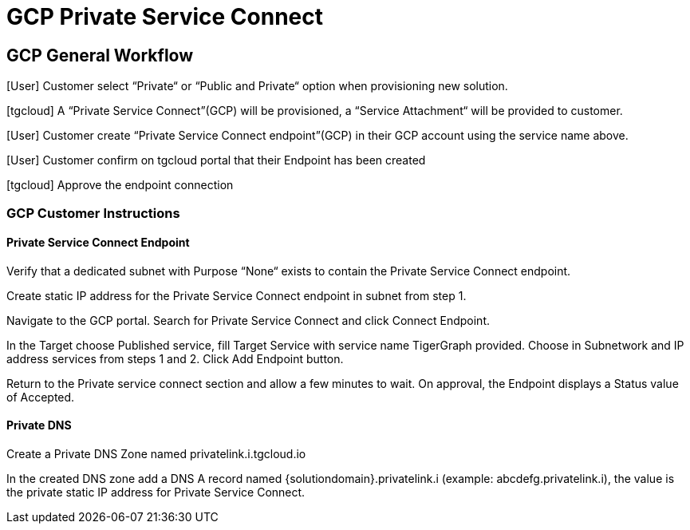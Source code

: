 = GCP Private Service Connect
:experimental:
:description: Setting up Private Service Connect on Google Cloud Platform (GCP)

== GCP General Workflow
[User] Customer select “Private“ or “Public and Private“ option when provisioning new solution.

[tgcloud] A “Private Service Connect”(GCP) will be provisioned, a “Service Attachment“ will be provided to customer.

[User] Customer create “Private Service Connect endpoint”(GCP) in their GCP account using the service name above.

[User] Customer confirm on tgcloud portal that their Endpoint has been created

[tgcloud] Approve the endpoint connection

=== GCP Customer Instructions
==== Private Service Connect Endpoint
Verify that a dedicated subnet with Purpose “None“ exists to contain the Private Service Connect endpoint.

Create static IP address for the Private Service Connect endpoint in subnet from step 1.

Navigate to the GCP portal. Search for Private Service Connect and click Connect Endpoint.

In the Target choose Published service, fill Target Service with service name TigerGraph provided. Choose in Subnetwork and IP address services from steps 1 and 2. Click Add Endpoint button.

Return to the Private service connect section and allow a few minutes to wait. On approval, the  Endpoint displays a Status value of Accepted.

==== Private DNS
Create a Private DNS Zone named privatelink.i.tgcloud.io

In the created DNS zone add a DNS A record named {solutiondomain}.privatelink.i  (example: abcdefg.privatelink.i), the value is the private static IP address for Private Service Connect.